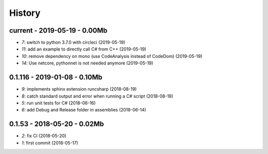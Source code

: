 
.. _l-HISTORY:

=======
History
=======

current - 2019-05-19 - 0.00Mb
=============================

* `7`: switch to python 3.7.0 with circleci (2019-05-19)
* `11`: add an example to directly call C# from C++ (2019-05-19)
* `10`: remove dependency on mono (use CodeAnalysis instead of CodeDom) (2019-05-19)
* `14`: Use netcore, pythonnet is not needed anymore (2019-05-19)

0.1.116 - 2019-01-08 - 0.10Mb
=============================

* `9`: implements sphinx extension runcsharp (2018-08-19)
* `8`: catch standard output and error when running a C# script (2018-08-19)
* `5`: run unit tests for C# (2018-06-16)
* `6`: add Debug and Release folder in assemblies (2018-06-14)

0.1.53 - 2018-05-20 - 0.02Mb
============================

* `2`: fix CI (2018-05-20)
* `1`: first commit (2018-05-17)
